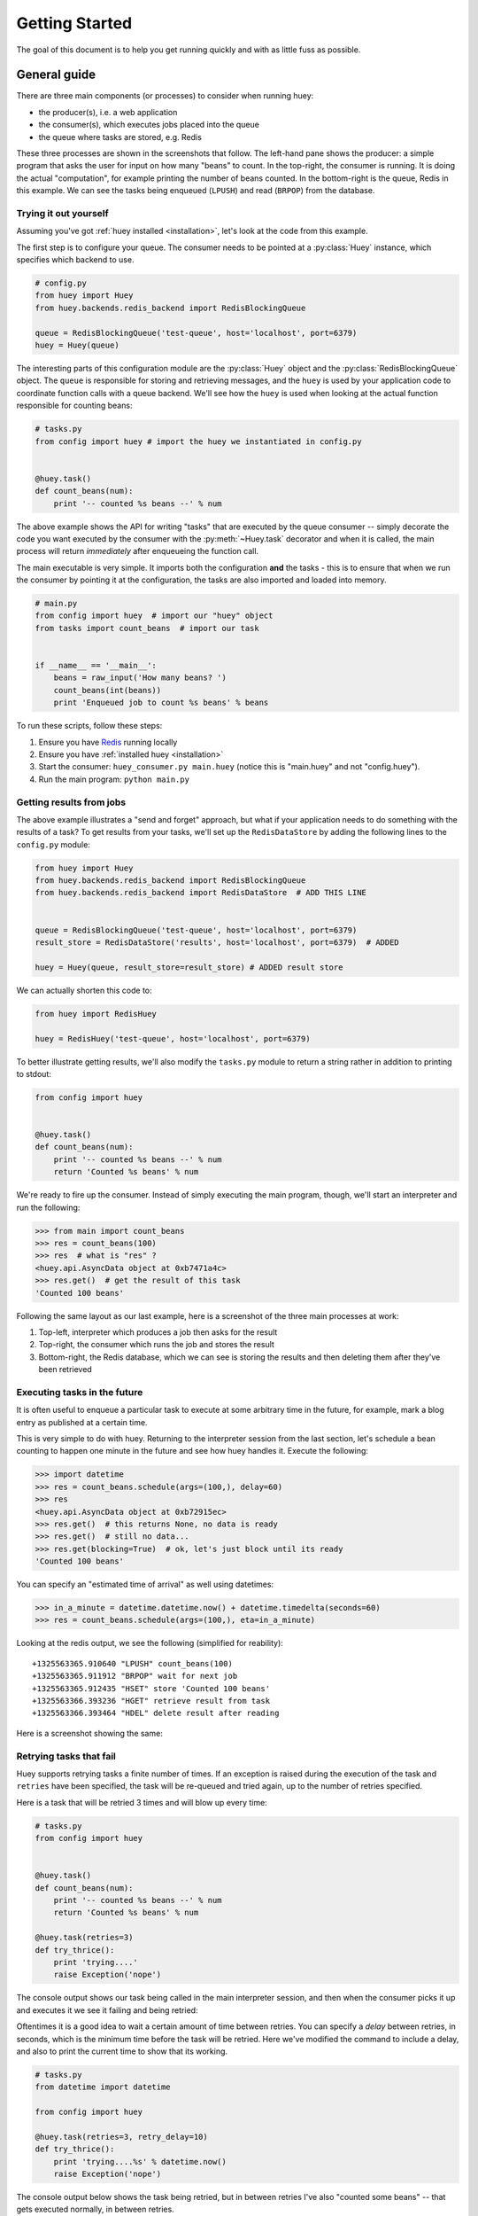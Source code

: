 .. _getting-started:

Getting Started
===============

The goal of this document is to help you get running quickly and with as little
fuss as possible.


.. _getting-started-python:

General guide
-------------

There are three main components (or processes) to consider when running huey:

* the producer(s), i.e. a web application
* the consumer(s), which executes jobs placed into the queue
* the queue where tasks are stored, e.g. Redis

These three processes are shown in the screenshots that follow. The left-hand pane
shows the producer: a simple program that asks the user for input on how many
"beans" to count.  In the top-right, the consumer is running.  It is doing the
actual "computation", for example printing the number of beans counted.  In the
bottom-right is the queue, Redis in this example. We can see the tasks being
enqueued (``LPUSH``) and read (``BRPOP``) from the database.

.. image:: intro.png


Trying it out yourself
^^^^^^^^^^^^^^^^^^^^^^

Assuming you've got :ref:`huey installed <installation>`, let's look at the code
from this example.

The first step is to configure your queue.  The consumer needs to be pointed at
a :py:class:`Huey` instance, which specifies which backend to use.

.. code-block:: python

    # config.py
    from huey import Huey
    from huey.backends.redis_backend import RedisBlockingQueue

    queue = RedisBlockingQueue('test-queue', host='localhost', port=6379)
    huey = Huey(queue)


The interesting parts of this configuration module are the :py:class:`Huey` object
and the :py:class:`RedisBlockingQueue` object.  The ``queue`` is responsible for
storing and retrieving messages, and the ``huey`` is used by your application
code to coordinate function calls with a queue backend.  We'll see how the ``huey``
is used when looking at the actual function responsible for counting beans:

.. code-block:: python

    # tasks.py
    from config import huey # import the huey we instantiated in config.py


    @huey.task()
    def count_beans(num):
        print '-- counted %s beans --' % num

The above example shows the API for writing "tasks" that are executed by the
queue consumer -- simply decorate the code you want executed by the consumer
with the :py:meth:`~Huey.task` decorator and when it is called, the main
process will return *immediately* after enqueueing the function call.

The main executable is very simple.  It imports both the configuration **and**
the tasks - this is to ensure that when we run the consumer by pointing it
at the configuration, the tasks are also imported and loaded into memory.

.. code-block:: python

    # main.py
    from config import huey  # import our "huey" object
    from tasks import count_beans  # import our task


    if __name__ == '__main__':
        beans = raw_input('How many beans? ')
        count_beans(int(beans))
        print 'Enqueued job to count %s beans' % beans

To run these scripts, follow these steps:

1. Ensure you have `Redis <http://redis.io>`_ running locally
2. Ensure you have :ref:`installed huey <installation>`
3. Start the consumer: ``huey_consumer.py main.huey`` (notice this is "main.huey"
   and not "config.huey").
4. Run the main program: ``python main.py``

Getting results from jobs
^^^^^^^^^^^^^^^^^^^^^^^^^

The above example illustrates a "send and forget" approach, but what if your
application needs to do something with the results of a task?  To get results
from your tasks, we'll set up the ``RedisDataStore`` by adding the following
lines to the ``config.py`` module:

.. code-block:: python

    from huey import Huey
    from huey.backends.redis_backend import RedisBlockingQueue
    from huey.backends.redis_backend import RedisDataStore  # ADD THIS LINE


    queue = RedisBlockingQueue('test-queue', host='localhost', port=6379)
    result_store = RedisDataStore('results', host='localhost', port=6379)  # ADDED

    huey = Huey(queue, result_store=result_store) # ADDED result store

We can actually shorten this code to:

.. code-block:: python

    from huey import RedisHuey

    huey = RedisHuey('test-queue', host='localhost', port=6379)

To better illustrate getting results, we'll also modify the ``tasks.py``
module to return a string rather in addition to printing to stdout:

.. code-block:: python

    from config import huey


    @huey.task()
    def count_beans(num):
        print '-- counted %s beans --' % num
        return 'Counted %s beans' % num

We're ready to fire up the consumer.  Instead of simply executing the main
program, though, we'll start an interpreter and run the following:

.. code-block:: pycon

    >>> from main import count_beans
    >>> res = count_beans(100)
    >>> res  # what is "res" ?
    <huey.api.AsyncData object at 0xb7471a4c>
    >>> res.get()  # get the result of this task
    'Counted 100 beans'

Following the same layout as our last example, here is a screenshot of the three
main processes at work:

1. Top-left, interpreter which produces a job then asks for the result
2. Top-right, the consumer which runs the job and stores the result
3. Bottom-right, the Redis database, which we can see is storing the results and
   then deleting them after they've been retrieved

.. image:: results.png


Executing tasks in the future
^^^^^^^^^^^^^^^^^^^^^^^^^^^^^

It is often useful to enqueue a particular task to execute at some arbitrary time
in the future, for example, mark a blog entry as published at a certain time.

This is very simple to do with huey.  Returning to the interpreter session from
the last section, let's schedule a bean counting to happen one minute in the future
and see how huey handles it.  Execute the following:

.. code-block:: pycon

    >>> import datetime
    >>> res = count_beans.schedule(args=(100,), delay=60)
    >>> res
    <huey.api.AsyncData object at 0xb72915ec>
    >>> res.get()  # this returns None, no data is ready
    >>> res.get()  # still no data...
    >>> res.get(blocking=True)  # ok, let's just block until its ready
    'Counted 100 beans'

You can specify an "estimated time of arrival" as well using datetimes:

.. code-block:: pycon

    >>> in_a_minute = datetime.datetime.now() + datetime.timedelta(seconds=60)
    >>> res = count_beans.schedule(args=(100,), eta=in_a_minute)

Looking at the redis output, we see the following (simplified for reability)::

    +1325563365.910640 "LPUSH" count_beans(100)
    +1325563365.911912 "BRPOP" wait for next job
    +1325563365.912435 "HSET" store 'Counted 100 beans'
    +1325563366.393236 "HGET" retrieve result from task
    +1325563366.393464 "HDEL" delete result after reading

Here is a screenshot showing the same:

.. image:: schedule.png


Retrying tasks that fail
^^^^^^^^^^^^^^^^^^^^^^^^

Huey supports retrying tasks a finite number of times.  If an exception is raised
during the execution of the task and ``retries`` have been specified, the task
will be re-queued and tried again, up to the number of retries specified.

Here is a task that will be retried 3 times and will blow up every time:

.. code-block:: python

    # tasks.py
    from config import huey


    @huey.task()
    def count_beans(num):
        print '-- counted %s beans --' % num
        return 'Counted %s beans' % num

    @huey.task(retries=3)
    def try_thrice():
        print 'trying....'
        raise Exception('nope')

The console output shows our task being called in the main interpreter session,
and then when the consumer picks it up and executes it we see it failing and being
retried:

.. image:: retry.png

Oftentimes it is a good idea to wait a certain amount of time between retries.
You can specify a *delay* between retries, in seconds, which is the minimum time
before the task will be retried.  Here we've modified the command to include a
delay, and also to print the current time to show that its working.

.. code-block:: python

    # tasks.py
    from datetime import datetime

    from config import huey

    @huey.task(retries=3, retry_delay=10)
    def try_thrice():
        print 'trying....%s' % datetime.now()
        raise Exception('nope')

The console output below shows the task being retried, but in between retries I've
also "counted some beans" -- that gets executed normally, in between retries.

.. image:: retry-delay.png


Executing tasks at regular intervals
^^^^^^^^^^^^^^^^^^^^^^^^^^^^^^^^^^^^

The final usage pattern supported by huey is the execution of tasks at regular
intervals.  This is modeled after ``crontab`` behavior, and even follows similar
syntax.  Tasks run at regular intervals and should not return meaningful results, nor
should they accept any parameters.

Let's add a new task that prints the time every minute -- we'll use this to
test that the consumer is executing the tasks on schedule.

.. code-block:: python

    # tasks.py
    from datetime import datetime
    from huey import crontab

    from config import huey

    @huey.periodic_task(crontab(minute='*'))
    def print_time():
        print datetime.now()


Now, when we run the consumer it will start printing the time every minute:

.. image:: crontab.png


Preventing tasks from executing
-------------------------------

It is possible to prevent tasks from executing.  This applies to normal tasks,
tasks scheduled in the future, and periodic tasks.

.. note:: In order to "revoke" tasks you will need to specify a ``result_store``
    when instantiating your :py:class:`Huey` object.

Canceling a normal task or one scheduled in the future
^^^^^^^^^^^^^^^^^^^^^^^^^^^^^^^^^^^^^^^^^^^^^^^^^^^^^^

You can cancel a normal task provided the task has not started execution by
the consumer:

.. code-block:: python

    # count some beans
    res = count_beans(10000000)

    # provided the command has not started executing yet, you can
    # cancel it by calling revoke() on the AsyncData object
    res.revoke()


The same applies to tasks that are scheduled in the future:

.. code-block:: python

    res = count_beans.schedule(args=(100000,), eta=in_the_future)
    res.revoke()

    # and you can actually change your mind and restore it, provided
    # it has not already been "skipped" by the consumer
    res.restore()


Canceling tasks that execute periodically
^^^^^^^^^^^^^^^^^^^^^^^^^^^^^^^^^^^^^^^^^

When we start dealing with periodic tasks, the options for revoking get
a bit more interesting.

We'll be using the print time command as an example:

.. code-block:: python

    @huey.task(crontab(minute='*'))
    def print_time():
        print datetime.now()

We can prevent a periodic task from executing on the next go-round:

.. code-block:: python

    # only prevent it from running once
    print_time.revoke(revoke_once=True)

Since the above task executes every minute, what we will see is that the
output will skip the next minute and then resume normally.

We can prevent a task from executing until a certain time:

.. code-block:: python

    # prevent printing time for 10 minutes
    now = datetime.datetime.utcnow()
    in_10 = now + datetime.timedelta(seconds=600)

    print_time.revoke(revoke_until=in_10)

.. note:: Remember to use UTC if the consumer is using UTC.

Finally, we can prevent the task from running indefinitely:

.. code-block:: python

    # will not print time until we call revoke() again with
    # different parameters or restore the task
    print_time.revoke()

At any time we can restore the task and it will resume normal
execution:

.. code-block:: python

    print_time.restore()


Reading more
^^^^^^^^^^^^

That sums up the basic usage patterns of huey.  Below are links for details
on other aspects of the API:

* :py:class:`~Huey` - responsible for coordinating executable tasks and queue backends
* :py:meth:`~Huey.task` - decorator to indicate an executable task
* :py:meth:`~Huey.periodic_task` - decorator to indicate a task that executes at periodic intervals
* :py:func:`crontab` - a function for defining what intervals to execute a periodic command
* :py:class:`BaseQueue` - the queue interface and writing your own backends
* :py:class:`BaseDataStore` - the simple data store used for results and schedule serialization

Also check out the :ref:`notes on running the consumer <consuming-tasks>`.

.. note::
    If you're using Django, check out the :ref:`django integration <django>`.
